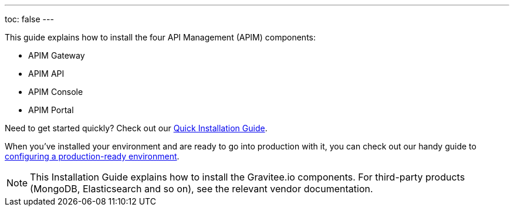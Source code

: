 ---
toc: false
---

:page-description: Gravitee.io API Management - Installation
:page-keywords: Gravitee.io, API Platform, API Management, API Gateway, oauth2, openid, documentation, manual, guide, reference, api

This guide explains how to install the four API Management (APIM) components:

* APIM Gateway
* APIM API
* APIM Console
* APIM Portal

Need to get started quickly? Check out our link:/Getstarted/APIM/installation-quickstart.html[Quick Installation Guide^].

When you've installed your environment and are ready to go into production with it, you can check out our handy guide to link:./production-setup.html[configuring a production-ready environment^].

NOTE: This Installation Guide explains how to install the Gravitee.io components. For third-party products (MongoDB, Elasticsearch and so on), see the relevant vendor documentation.
